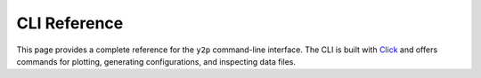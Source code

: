CLI Reference
=============

This page provides a complete reference for the ``y2p`` command-line interface. The CLI is built with `Click <https://click.palletsprojects.com/>`_ and offers commands for plotting, generating configurations, and inspecting data files.

.. click:: yaml2plot.cli:cli
   :prog: y2p
   :nested: full 